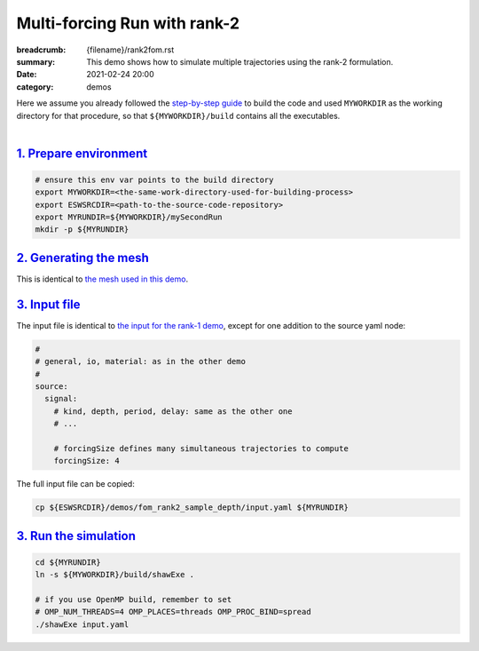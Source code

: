Multi-forcing Run with rank-2
#############################

:breadcrumb: {filename}/rank2fom.rst
:summary: This demo shows how to simulate multiple trajectories using the rank-2 formulation.
:date: 2021-02-24 20:00
:category: demos

.. container::

   Here we assume you already followed the `step-by-step guide <{filename}/build/kokkos_host_serial.rst>`_
   to build the code and used ``MYWORKDIR`` as the working directory for that procedure,
   so that ``${MYWORKDIR}/build`` contains all the executables.

|

.. block-info:: Scope

		For the sake of demonstration, in this demo we solve *the same problem*
		solved in `the rank-1 demo <{filename}/rank1fommulti.rst>`_, except that
		we use the rank-2 formulation, which allows us to simulate all four sample
		trajectories in one single run.

`1. Prepare environment`_
=========================

.. code:: bash

   # ensure this env var points to the build directory
   export MYWORKDIR=<the-same-work-directory-used-for-building-process>
   export ESWSRCDIR=<path-to-the-source-code-repository>
   export MYRUNDIR=${MYWORKDIR}/mySecondRun
   mkdir -p ${MYRUNDIR}


`2. Generating the mesh`_
=========================
This is identical to `the mesh used in this demo <{filename}/rank1fommulti.rst>`_.


`3. Input file`_
================
The input file is identical to `the input for the rank-1 demo <{filename}/rank1fommulti.rst>`_,
except for one addition to the source yaml node:

.. code:: yaml

  #
  # general, io, material: as in the other demo
  #
  source:
    signal:
      # kind, depth, period, delay: same as the other one
      # ...

      # forcingSize defines many simultaneous trajectories to compute
      forcingSize: 4

The full input file can be copied:

.. code:: bash

   cp ${ESWSRCDIR}/demos/fom_rank2_sample_depth/input.yaml ${MYRUNDIR}


`3. Run the simulation`_
========================

.. code:: bash

   cd ${MYRUNDIR}
   ln -s ${MYWORKDIR}/build/shawExe .

   # if you use OpenMP build, remember to set
   # OMP_NUM_THREADS=4 OMP_PLACES=threads OMP_PROC_BIND=spread
   ./shawExe input.yaml
